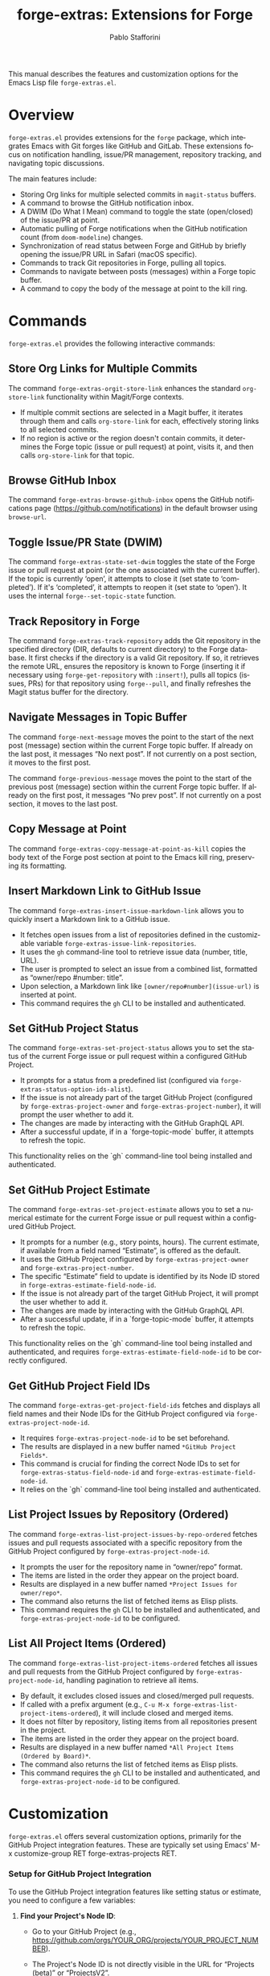#+title: forge-extras: Extensions for Forge
#+author: Pablo Stafforini
#+email: pablo@stafforini.com
#+language: en
#+options: ':t toc:t author:t email:t num:t
#+startup: content
#+export_file_name: forge-extras.info
#+texinfo_filename: forge-extras.info
#+texinfo_dir_category: Emacs misc features
#+texinfo_dir_title: Forge Extras: (forge-extras)
#+texinfo_dir_desc: Extensions for Forge

This manual describes the features and customization options for the Emacs Lisp file =forge-extras.el=.

* Overview
:PROPERTIES:
:CUSTOM_ID: h:overview
:END:

=forge-extras.el= provides extensions for the =forge= package, which integrates Emacs with Git forges like GitHub and GitLab. These extensions focus on notification handling, issue/PR management, repository tracking, and navigating topic discussions.

The main features include:

+ Storing Org links for multiple selected commits in =magit-status= buffers.
+ A command to browse the GitHub notification inbox.
+ A DWIM (Do What I Mean) command to toggle the state (open/closed) of the issue/PR at point.
+ Automatic pulling of Forge notifications when the GitHub notification count (from =doom-modeline=) changes.
+ Synchronization of read status between Forge and GitHub by briefly opening the issue/PR URL in Safari (macOS specific).
+ Commands to track Git repositories in Forge, pulling all topics.
+ Commands to navigate between posts (messages) within a Forge topic buffer.
+ A command to copy the body of the message at point to the kill ring.

* Commands
:PROPERTIES:
:CUSTOM_ID: h:commands
:END:

=forge-extras.el= provides the following interactive commands:

** Store Org Links for Multiple Commits
:PROPERTIES:
:CUSTOM_ID: h:forge-extras-orgit-store-link
:END:

#+findex: forge-extras-orgit-store-link
The command ~forge-extras-orgit-store-link~ enhances the standard =org-store-link= functionality within Magit/Forge contexts.
- If multiple commit sections are selected in a Magit buffer, it iterates through them and calls =org-store-link= for each, effectively storing links to all selected commits.
- If no region is active or the region doesn't contain commits, it determines the Forge topic (issue or pull request) at point, visits it, and then calls =org-store-link= for that topic.

** Browse GitHub Inbox
:PROPERTIES:
:CUSTOM_ID: h:forge-extras-browse-github-inbox
:END:

#+findex: forge-extras-browse-github-inbox
The command ~forge-extras-browse-github-inbox~ opens the GitHub notifications page (https://github.com/notifications) in the default browser using =browse-url=.

** Toggle Issue/PR State (DWIM)
:PROPERTIES:
:CUSTOM_ID: h:forge-extras-state-set-dwim
:END:

#+findex: forge-extras-state-set-dwim
The command ~forge-extras-state-set-dwim~ toggles the state of the Forge issue or pull request at point (or the one associated with the current buffer). If the topic is currently 'open', it attempts to close it (set state to 'completed'). If it's 'completed', it attempts to reopen it (set state to 'open'). It uses the internal ~forge--set-topic-state~ function.

** Track Repository in Forge
:PROPERTIES:
:CUSTOM_ID: h:forge-extras-track-repository
:END:

#+findex: forge-extras-track-repository
The command ~forge-extras-track-repository~ adds the Git repository in the specified directory (DIR, defaults to current directory) to the Forge database. It first checks if the directory is a valid Git repository. If so, it retrieves the remote URL, ensures the repository is known to Forge (inserting it if necessary using ~forge-get-repository~ with =:insert!=), pulls all topics (issues, PRs) for that repository using ~forge--pull~, and finally refreshes the Magit status buffer for the directory.

** Navigate Messages in Topic Buffer
:PROPERTIES:
:CUSTOM_ID: h:navigate-messages
:END:

#+findex: forge-next-message
The command ~forge-next-message~ moves the point to the start of the next post (message) section within the current Forge topic buffer. If already on the last post, it messages "No next post". If not currently on a post section, it moves to the first post.

#+findex: forge-previous-message
The command ~forge-previous-message~ moves the point to the start of the previous post (message) section within the current Forge topic buffer. If already on the first post, it messages "No prev post". If not currently on a post section, it moves to the last post.

** Copy Message at Point
:PROPERTIES:
:CUSTOM_ID: h:forge-extras-copy-message-at-point-as-kill
:END:

#+findex: forge-extras-copy-message-at-point-as-kill
The command ~forge-extras-copy-message-at-point-as-kill~ copies the body text of the Forge post section at point to the Emacs kill ring, preserving its formatting.

** Insert Markdown Link to GitHub Issue
:PROPERTIES:
:CUSTOM_ID: h:forge-extras-insert-issue-markdown-link
:END:

#+findex: forge-extras-insert-issue-markdown-link
The command ~forge-extras-insert-issue-markdown-link~ allows you to quickly insert a Markdown link to a GitHub issue.
- It fetches open issues from a list of repositories defined in the customizable variable ~forge-extras-issue-link-repositories~.
- It uses the =gh= command-line tool to retrieve issue data (number, title, URL).
- The user is prompted to select an issue from a combined list, formatted as "owner/repo #number: title".
- Upon selection, a Markdown link like =[owner/repo#number](issue-url)= is inserted at point.
- This command requires the =gh= CLI to be installed and authenticated.

** Set GitHub Project Status
:PROPERTIES:
:CUSTOM_ID: h:forge-extras-set-project-status
:END:

#+findex: forge-extras-set-project-status
The command ~forge-extras-set-project-status~ allows you to set the status of the current Forge issue or pull request within a configured GitHub Project.
- It prompts for a status from a predefined list (configured via ~forge-extras-status-option-ids-alist~).
- If the issue is not already part of the target GitHub Project (configured by ~forge-extras-project-owner~ and ~forge-extras-project-number~), it will prompt the user whether to add it.
- The changes are made by interacting with the GitHub GraphQL API.
- After a successful update, if in a `forge-topic-mode` buffer, it attempts to refresh the topic.

This functionality relies on the `gh` command-line tool being installed and authenticated.

** Set GitHub Project Estimate
:PROPERTIES:
:CUSTOM_ID: h:forge-extras-set-project-estimate
:END:

#+findex: forge-extras-set-project-estimate
The command ~forge-extras-set-project-estimate~ allows you to set a numerical estimate for the current Forge issue or pull request within a configured GitHub Project.
- It prompts for a number (e.g., story points, hours). The current estimate, if available from a field named "Estimate", is offered as the default.
- It uses the GitHub Project configured by ~forge-extras-project-owner~ and ~forge-extras-project-number~.
- The specific "Estimate" field to update is identified by its Node ID stored in ~forge-extras-estimate-field-node-id~.
- If the issue is not already part of the target GitHub Project, it will prompt the user whether to add it.
- The changes are made by interacting with the GitHub GraphQL API.
- After a successful update, if in a `forge-topic-mode` buffer, it attempts to refresh the topic.

This functionality relies on the `gh` command-line tool being installed and authenticated, and requires ~forge-extras-estimate-field-node-id~ to be correctly configured.

** Get GitHub Project Field IDs
:PROPERTIES:
:CUSTOM_ID: h:forge-extras-get-project-field-ids
:END:

#+findex: forge-extras-get-project-field-ids
The command ~forge-extras-get-project-field-ids~ fetches and displays all field names and their Node IDs for the GitHub Project configured via ~forge-extras-project-node-id~.
- It requires ~forge-extras-project-node-id~ to be set beforehand.
- The results are displayed in a new buffer named =*GitHub Project Fields*=.
- This command is crucial for finding the correct Node IDs to set for ~forge-extras-status-field-node-id~ and ~forge-extras-estimate-field-node-id~.
- It relies on the `gh` command-line tool being installed and authenticated.

** List Project Issues by Repository (Ordered)
:PROPERTIES:
:CUSTOM_ID: h:forge-extras-list-project-issues-by-repo-ordered
:END:

#+findex: forge-extras-list-project-issues-by-repo-ordered
The command ~forge-extras-list-project-issues-by-repo-ordered~ fetches issues and pull requests associated with a specific repository from the GitHub Project configured by ~forge-extras-project-node-id~.
- It prompts the user for the repository name in "owner/repo" format.
- The items are listed in the order they appear on the project board.
- Results are displayed in a new buffer named =*Project Issues for owner/repo*=.
- The command also returns the list of fetched items as Elisp plists.
- This command requires the =gh= CLI to be installed and authenticated, and ~forge-extras-project-node-id~ to be configured.

** List All Project Items (Ordered)
:PROPERTIES:
:CUSTOM_ID: h:forge-extras-list-project-items-ordered
:END:

#+findex: forge-extras-list-project-items-ordered
The command ~forge-extras-list-project-items-ordered~ fetches all issues and pull requests from the GitHub Project configured by ~forge-extras-project-node-id~, handling pagination to retrieve all items.
- By default, it excludes closed issues and closed/merged pull requests.
- If called with a prefix argument (e.g., =C-u M-x forge-extras-list-project-items-ordered=), it will include closed and merged items.
- It does not filter by repository, listing items from all repositories present in the project.
- The items are listed in the order they appear on the project board.
- Results are displayed in a new buffer named =*All Project Items (Ordered by Board)*=.
- The command also returns the list of fetched items as Elisp plists.
- This command requires the =gh= CLI to be installed and authenticated, and ~forge-extras-project-node-id~ to be configured.

* Customization
:PROPERTIES:
:CUSTOM_ID: h:customization
:END:

=forge-extras.el= offers several customization options, primarily for the GitHub Project integration features. These are typically set using Emacs' M-x customize-group RET forge-extras-projects RET.

*** Setup for GitHub Project Integration
To use the GitHub Project integration features like setting status or estimate, you need to configure a few variables:
1. *Find your Project's Node ID*:
   - Go to your GitHub Project (e.g., https://github.com/orgs/YOUR_ORG/projects/YOUR_PROJECT_NUMBER).
   - The Project's Node ID is not directly visible in the URL for "Projects (beta)" or "ProjectsV2".
   - One way to get it is using the `gh` CLI:
     #+begin_src sh
     gh api graphql -f query='query{organization(login: "YOUR_ORG"){projectV2(number: YOUR_PROJECT_NUMBER){id}}}'
     #+end_src
     Replace =YOUR_ORG= and =YOUR_PROJECT_NUMBER=. For a user-owned project, replace =organization(login: "YOUR_ORG")= with =user(login: "YOUR_USER"){projectV2...}=.
   - Set ~forge-extras-project-node-id~ to this ID.
2. *Find Field Node IDs*:
   - Once ~forge-extras-project-node-id~ is set, run ~M-x forge-extras-get-project-field-ids~.
   - This command will display a list of all fields in your project with their names and Node IDs in the =*GitHub Project Fields*= buffer.
3. *Configure Field IDs*:
   - From the output of ~forge-extras-get-project-field-ids~:
     - Find the Node ID for your "Status" field and set ~forge-extras-status-field-node-id~ to it.
     - Find the Node ID for your "Estimate" field (or equivalent numeric field) and set ~forge-extras-estimate-field-node-id~ to it.
4. *Configure Status Options* (for ~forge-extras-set-project-status~):
   - For the "Status" field, you also need the Option IDs for each status choice (e.g., "Todo", "In Progress", "Done").
   - These are not directly provided by ~forge-extras-get-project-field-ids~.
   - You can find these using GitHub's API explorer or by inspecting network requests in your browser when changing a status in the GitHub UI.
   - Populate ~forge-extras-status-option-ids-alist~ with these mappings.

You can set these variables using ~M-x customize-group RET forge-extras-projects RET~ or directly in your Emacs configuration file.

*** Custom Variables

+ ~forge-extras-project-owner~: The GitHub owner (organization or user) for the target project (default: "tlon-team"). This is used by some functions but ~forge-extras-project-node-id~ is generally preferred for newer project features.
#+vindex: forge-extras-project-owner
+ ~forge-extras-project-number~: The GitHub Project number (default: 9). This is used by some functions but ~forge-extras-project-node-id~ is generally preferred for newer project features.
#+vindex: forge-extras-project-number
+ ~forge-extras-project-node-id~: The GraphQL Node ID of the target GitHub Project. This is essential for most project-related commands. See the setup guide above for how to obtain this.
#+vindex: forge-extras-project-node-id
+ ~forge-extras-estimate-field-node-id~: The GraphQL Node ID of the "Estimate" (or equivalent numeric) field within the target project. This must be configured by the user. Use ~M-x forge-extras-get-project-field-ids~ to find the correct ID after setting ~forge-extras-project-node-id~.
#+vindex: forge-extras-estimate-field-node-id
+ ~forge-extras-status-field-node-id~: The GraphQL Node ID of the "Status" field within the target project. Use ~M-x forge-extras-get-project-field-ids~ to find the correct ID after setting ~forge-extras-project-node-id~.
#+vindex: forge-extras-status-field-node-id
+ ~forge-extras-status-option-ids-alist~: An alist mapping human-readable status names (e.g., "Doing", "Next") to their corresponding GraphQL Option IDs for the "Status" field in the target project. This list is used for prompting the user. Finding these Option IDs requires manual API inspection (see setup guide).
#+vindex: forge-extras-status-option-ids-alist
+ ~forge-extras-issue-link-repositories~: A list of GitHub repository identifiers (e.g., "owner/repo") from which to fetch issues for the ~forge-extras-insert-issue-markdown-link~ command.
#+vindex: forge-extras-issue-link-repositories

* Enhanced Functionality
:PROPERTIES:
:CUSTOM_ID: h:enhanced-functionality
:END:

** Automatic Notification Pulling
:PROPERTIES:
:CUSTOM_ID: h:forge-extras-pull-notifications
:END:

#+findex: forge-extras-pull-notifications
The function ~forge-extras-pull-notifications~ calls the standard ~forge-pull-notifications~ command, but wraps it in ~shut-up~ and ~with-no-warnings~ to suppress output. It also includes a check to prevent running if Elfeed updates are in progress (using the variable =elfeed-extras-auto-update-in-process=, presumably defined elsewhere), as this was found to cause issues. This function might be intended for use in timers or hooks for automatic background updates.

** Sync Read Status with GitHub (macOS Safari)
:PROPERTIES:
:CUSTOM_ID: h:forge-extras-sync-read-status
:END:

#+findex: forge-extras-sync-read-status
The function ~forge-extras-sync-read-status~ attempts to mark a Forge notification as read on GitHub by briefly opening its URL in Safari (macOS only). It only proceeds if the issue/PR at point currently has an 'unread' status in Forge.

It works by:
1. Getting the URL of the issue/PR at point.
2. Constructing an AppleScript command (using ~forge-extras-safari-script-format-string~) that tells Safari to open the URL in a new tab, wait briefly (5 seconds), attempt to check the document's `readyState` using JavaScript, and then close the tab if loading seems complete.
3. Executing this AppleScript asynchronously using ~forge-extras-async-shell-command-to-string~.
4. When the script finishes, it calls the callback ~forge-extras-update-github-counter~.

#+findex: forge-extras-update-github-counter
The callback function ~forge-extras-update-github-counter~ first checks if the AppleScript output indicates a problem with JavaScript execution in Safari (using ~forge-extras-safari-ensure-javascript-enabled~). If JavaScript seems okay, it then triggers an update of the GitHub notification count in Doom Modeline (if active) by calling ~doom-modeline--github-fetch-notifications~.

*Caveats:* This synchronization mechanism is macOS-specific, relies on AppleScript and Safari's ability to execute JavaScript from Apple Events (which needs to be enabled in Safari's Developer menu), and uses a fixed delay which might not always be sufficient for the page to load and GitHub to register the "read". It also requires the user to be logged into GitHub in Safari.

* Internal Functions (for reference)
:PROPERTIES:
:CUSTOM_ID: h:internal-functions
:END:

+ ~forge--goto-message~: Core logic for navigating between posts, used by ~forge-next-message~ and ~forge-previous-message~.
+ ~forge-extras-track-repo-all-topics~: Helper function to add/update a repository in Forge and pull all its topics.
+ ~forge-extras-async-shell-command-to-string~: Executes a shell command asynchronously and calls a callback with the output.
+ ~forge-extras-safari-github-logged-in-p~: Checks if the user appears logged into GitHub in Safari by checking the Safari window title (heuristic).
+ ~forge-extras-safari-ensure-javascript-enabled~: Checks AppleScript output for errors related to JavaScript execution permissions in Safari.

* Indices
:PROPERTIES:
:CUSTOM_ID: h:indices
:END:

** Function index
:PROPERTIES:
:INDEX: fn
:CUSTOM_ID: h:function-index
:END:

#+findex: forge-extras-insert-issue-markdown-link
#+findex: forge-extras-list-project-issues-by-repo-ordered
#+findex: forge-extras-list-project-items-ordered

** Variable index
:PROPERTIES:
:INDEX: vr
:CUSTOM_ID: h:variable-index
:END:

#+vindex: forge-extras-issue-link-repositories

* Local Variables :noexport:
# Local Variables:
# eval: (put 'texinfo-show-flindex-menu 'safe-local-variable #'functionp)
# eval: (put 'texinfo-show-menu 'safe-local-variable #'functionp)
# End:
